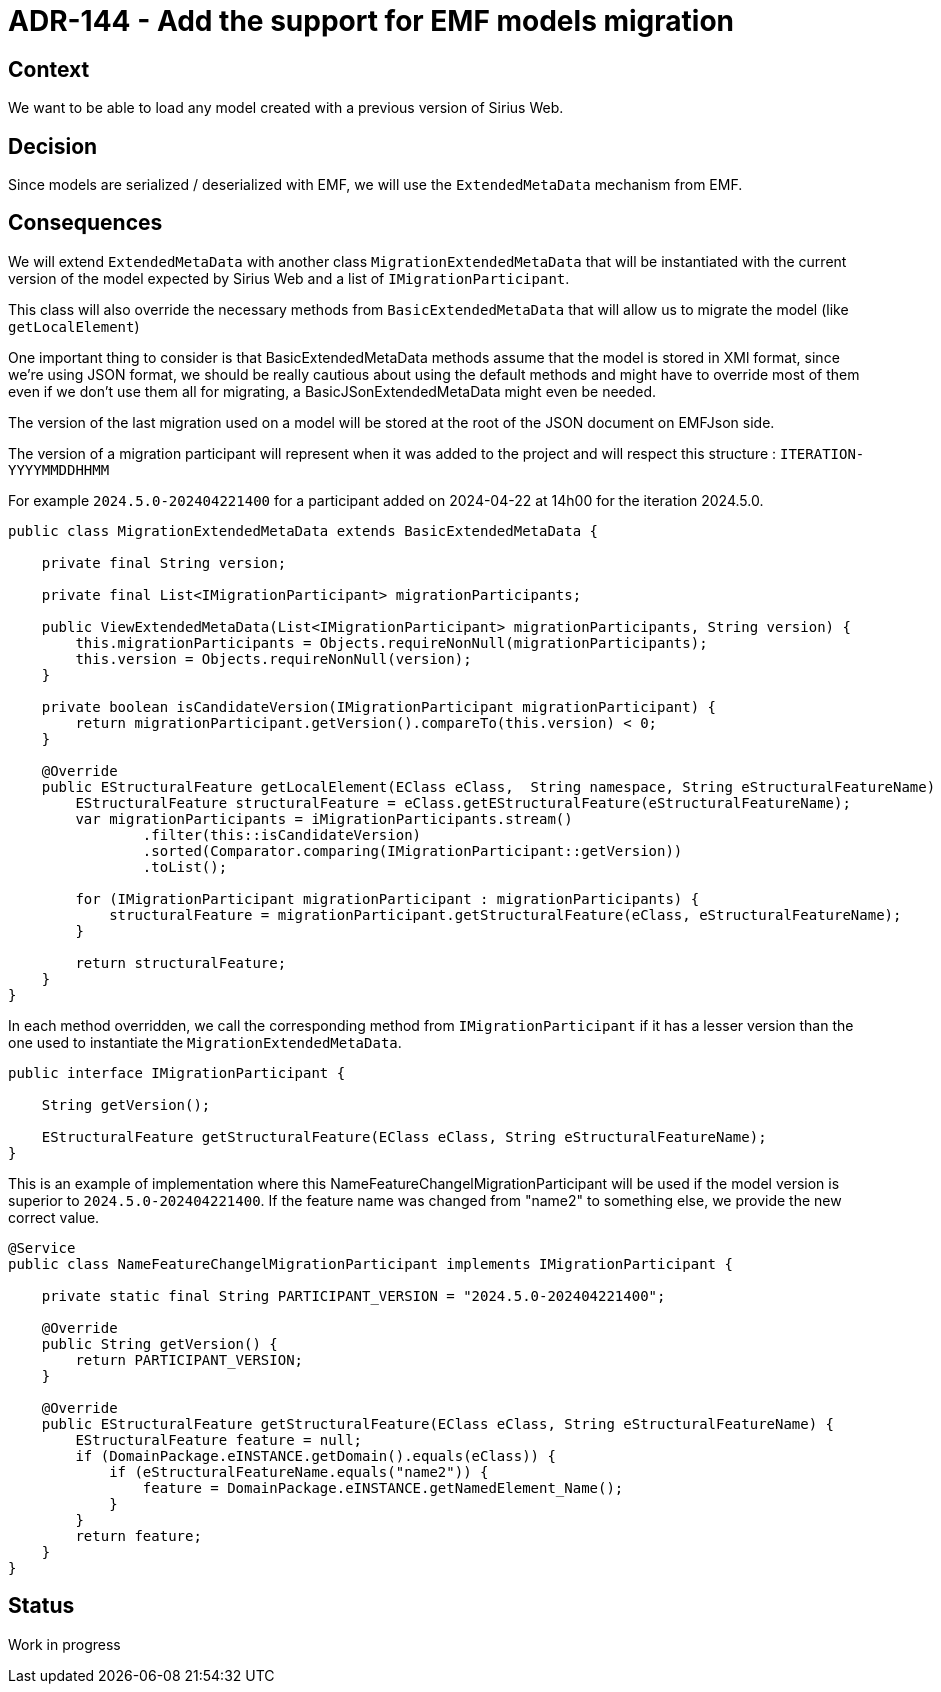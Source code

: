 = ADR-144 - Add the support for EMF models migration

== Context

We want to be able to load any model created with a previous version of Sirius Web. 

== Decision

Since models are serialized / deserialized with EMF, we will use the `ExtendedMetaData` mechanism from EMF.

== Consequences

We will extend `ExtendedMetaData` with another class  `MigrationExtendedMetaData` that will be instantiated with the current version of the model expected by Sirius Web and a list of `IMigrationParticipant`.

This class will also override the necessary methods from `BasicExtendedMetaData` that will allow us to migrate the model (like `getLocalElement`)

One important thing to consider is that BasicExtendedMetaData methods assume that the model is stored in XMl format, since we're using JSON format, we should be really cautious about using the default methods and might have to override most of them even if we don't use them all for migrating, a BasicJSonExtendedMetaData might even be needed.

The version of the last migration used on a model will be stored at the root of the JSON document on EMFJson side.

The version of a migration participant will represent when it was added to the project and will respect this structure : `ITERATION-YYYYMMDDHHMM`

For example `2024.5.0-202404221400` for a participant added on 2024-04-22 at 14h00 for the iteration 2024.5.0.

[source,java]
----
public class MigrationExtendedMetaData extends BasicExtendedMetaData {

    private final String version;

    private final List<IMigrationParticipant> migrationParticipants;

    public ViewExtendedMetaData(List<IMigrationParticipant> migrationParticipants, String version) {
        this.migrationParticipants = Objects.requireNonNull(migrationParticipants);
        this.version = Objects.requireNonNull(version);
    }

    private boolean isCandidateVersion(IMigrationParticipant migrationParticipant) {
        return migrationParticipant.getVersion().compareTo(this.version) < 0;
    }

    @Override
    public EStructuralFeature getLocalElement(EClass eClass,  String namespace, String eStructuralFeatureName) {
        EStructuralFeature structuralFeature = eClass.getEStructuralFeature(eStructuralFeatureName);
        var migrationParticipants = iMigrationParticipants.stream()
                .filter(this::isCandidateVersion)
                .sorted(Comparator.comparing(IMigrationParticipant::getVersion))
                .toList();

        for (IMigrationParticipant migrationParticipant : migrationParticipants) {
            structuralFeature = migrationParticipant.getStructuralFeature(eClass, eStructuralFeatureName);
        }

        return structuralFeature;
    }
}
----

In each method overridden, we call the corresponding method from `IMigrationParticipant` if it has a lesser version than the one used to instantiate the `MigrationExtendedMetaData`.

[source,java]
----
public interface IMigrationParticipant {

    String getVersion();

    EStructuralFeature getStructuralFeature(EClass eClass, String eStructuralFeatureName);
}
----


This is an example of implementation where this NameFeatureChangelMigrationParticipant will be used if the model version is superior to `2024.5.0-202404221400`.
If the feature name was changed from "name2" to something else, we provide the new correct value.

[source,java]
----
@Service
public class NameFeatureChangelMigrationParticipant implements IMigrationParticipant {

    private static final String PARTICIPANT_VERSION = "2024.5.0-202404221400";

    @Override
    public String getVersion() {
        return PARTICIPANT_VERSION;
    }

    @Override
    public EStructuralFeature getStructuralFeature(EClass eClass, String eStructuralFeatureName) {
        EStructuralFeature feature = null;
        if (DomainPackage.eINSTANCE.getDomain().equals(eClass)) {
            if (eStructuralFeatureName.equals("name2")) {
                feature = DomainPackage.eINSTANCE.getNamedElement_Name();
            }
        }
        return feature;
    }
}
----

== Status

Work in progress